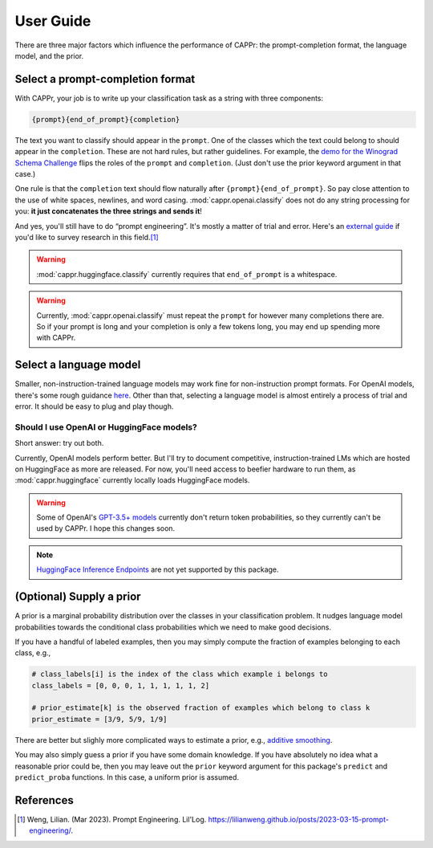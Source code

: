 User Guide
==========

There are three major factors which influence the performance of CAPPr: the
prompt-completion format, the language model, and the prior.


Select a prompt-completion format
---------------------------------

With CAPPr, your job is to write up your classification task as a string with three
components:

.. code:: python

   {prompt}{end_of_prompt}{completion}

The text you want to classify should appear in the ``prompt``. One of the classes which
the text could belong to should appear in the ``completion``. These are not hard rules,
but rather guidelines. For example, the `demo for the Winograd Schema Challenge`_ flips
the roles of the ``prompt`` and ``completion``. (Just don't use the prior keyword
argument in that case.)

.. _demo for the Winograd Schema Challenge: https://github.com/kddubey/cappr/blob/main/demos/superglue/wsc.ipynb

One rule is that the ``completion`` text should flow naturally after
``{prompt}{end_of_prompt}``. So pay close attention to the use of white spaces,
newlines, and word casing. :mod:`cappr.openai.classify` does not do any string
processing for you: **it just concatenates the three strings and sends it**!

And yes, you'll still have to do “prompt engineering”. It's mostly a matter of trial and
error. Here's an `external guide`_ if you'd like to survey research in this field.\ [#]_

.. warning:: :mod:`cappr.huggingface.classify` currently requires that ``end_of_prompt``
             is a whitespace.

.. warning:: Currently, :mod:`cappr.openai.classify` must repeat the ``prompt`` for
             however many completions there are. So if your prompt is long and your
             completion is only a few tokens long, you may end up spending more with
             CAPPr.

.. _external guide: https://lilianweng.github.io/posts/2023-03-15-prompt-engineering/


Select a language model
-----------------------

Smaller, non-instruction-trained language models may work fine for non-instruction
prompt formats. For OpenAI models, there's some rough guidance `here
<https://platform.openai.com/docs/models/overview>`_. Other than that, selecting a
language model is almost entirely a process of trial and error. It should be easy to
plug and play though.

Should I use OpenAI or HuggingFace models?
~~~~~~~~~~~~~~~~~~~~~~~~~~~~~~~~~~~~~~~~~~

Short answer: try out both.

Currently, OpenAI models perform better. But I'll try to document competitive,
instruction-trained LMs which are hosted on HuggingFace as more are released. For now,
you'll need access to beefier hardware to run them, as :mod:`cappr.huggingface`
currently locally loads HuggingFace models.

.. warning:: Some of OpenAI's `GPT-3.5+ models`_ currently don't return token
   probabilities, so they currently can't be used by CAPPr. I hope this changes soon.

.. _GPT-3.5+ models: https://platform.openai.com/docs/models/gpt-3-5

.. note:: `HuggingFace Inference Endpoints`_ are not yet supported by this package.
.. _HuggingFace Inference Endpoints: https://huggingface.co/docs/inference-endpoints/index


(Optional) Supply a prior
-------------------------

A prior is a marginal probability distribution over the classes in your
classification problem. It nudges language model probabilities towards
the conditional class probabilities which we need to make good
decisions.

If you have a handful of labeled examples, then you may simply compute
the fraction of examples belonging to each class, e.g.,

.. code:: python

   # class_labels[i] is the index of the class which example i belongs to
   class_labels = [0, 0, 0, 1, 1, 1, 1, 1, 2]

   # prior_estimate[k] is the observed fraction of examples which belong to class k
   prior_estimate = [3/9, 5/9, 1/9]

There are better but slighly more complicated ways to estimate a prior,
e.g., `additive
smoothing <https://en.wikipedia.org/wiki/Additive_smoothing>`__.

You may also simply guess a prior if you have some domain knowledge. If
you have absolutely no idea what a reasonable prior could be, then you
may leave out the ``prior`` keyword argument for this package's ``predict`` and
``predict_proba`` functions. In this case, a uniform prior is assumed.


References
----------

.. [#] Weng, Lilian. (Mar 2023). Prompt Engineering. Lil'Log.
   https://lilianweng.github.io/posts/2023-03-15-prompt-engineering/.
